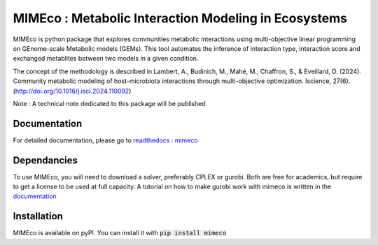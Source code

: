 MIMEco : Metabolic Interaction Modeling in Ecosystems
=======================================================

MIMEco is python package that explores communities metabolic interactions using multi-objective linear programming on GEnome-scale Metabolic models (GEMs). 
This tool automates the inference of interaction type, interaction score and exchanged metablites between two models in a given condition.

The concept of the methodology is described in Lambert, A., Budinich, M., Mahé, M., Chaffron, S., & Eveillard, D. (2024). Community metabolic modeling of host-microbiota interactions through multi-objective optimization. Iscience, 27(6). (http://doi.org/10.1016/j.isci.2024.110092)

Note : A technical note dedicated to this package will be published

.. image:: mimeco/resources/MIMEco_logo.png
  :width: 500
  :alt: MIMEco logo

Documentation
~~~~~~~~~~~~~

For detailed documentation, please go to `readthedocs : mimeco <https://mimeco.readthedocs.io/en/latest/>`_

Dependancies
~~~~~~~~~~~~~

To use MIMEco, you will need to download a solver, preferably CPLEX or gurobi. Both are free for academics, but require to get a license to be used at full capacity.
A tutorial on how to make gurobi work with mimeco is written in the `documentation <https://mimeco.readthedocs.io/en/latest/installation.html#installing-gurobi>`_

Installation
~~~~~~~~~~~~~

MIMEco is available on pyPI. You can install it with :code:`pip install mimeco`